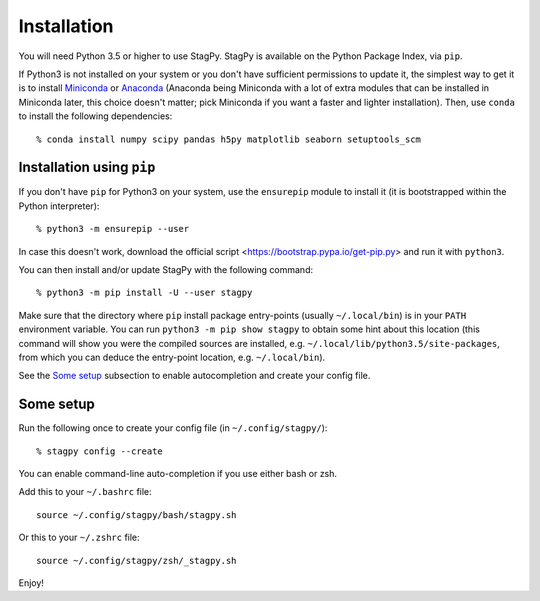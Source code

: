 Installation
============

You will need Python 3.5 or higher to use StagPy. StagPy is available on
the Python Package Index, via ``pip``.

If Python3 is not installed on your system or you don't have sufficient
permissions to update it, the simplest way to get it is to install Miniconda_
or Anaconda_ (Anaconda being Miniconda with a lot of extra modules that can be
installed in Miniconda later, this choice doesn't matter; pick Miniconda if you
want a faster and lighter installation). Then, use ``conda`` to install the
following dependencies::

    % conda install numpy scipy pandas h5py matplotlib seaborn setuptools_scm

.. _Miniconda: http://conda.pydata.org/miniconda.html
.. _Anaconda: https://www.continuum.io/downloads

Installation using ``pip``
--------------------------

If you don't have ``pip`` for Python3 on your system, use the ``ensurepip``
module to install it (it is bootstrapped within the Python interpreter)::

    % python3 -m ensurepip --user

In case this doesn't work, download the official script
<https://bootstrap.pypa.io/get-pip.py> and run it with ``python3``.

You can then install and/or update StagPy with the following command::

    % python3 -m pip install -U --user stagpy

Make sure that the directory where ``pip`` install package entry-points
(usually ``~/.local/bin``) is in your ``PATH`` environment variable.
You can run ``python3 -m pip show stagpy`` to obtain some hint about this
location (this command will show you were the compiled sources are installed,
e.g. ``~/.local/lib/python3.5/site-packages``, from which you can deduce the
entry-point location, e.g. ``~/.local/bin``).

See the `Some setup`_ subsection to enable autocompletion and create your
config file.

.. _somesetup:

Some setup
----------

Run the following once to create your config file (in ``~/.config/stagpy/``)::

    % stagpy config --create

You can enable command-line auto-completion if you use either bash or zsh.

Add this to your ``~/.bashrc`` file::

    source ~/.config/stagpy/bash/stagpy.sh

Or this to your ``~/.zshrc`` file::

    source ~/.config/stagpy/zsh/_stagpy.sh

Enjoy!


